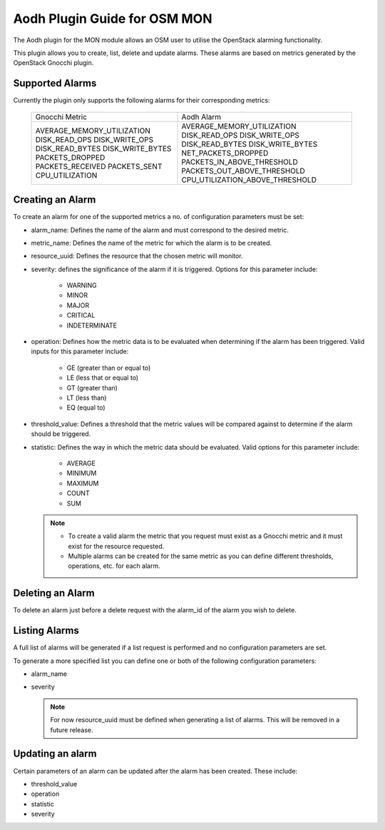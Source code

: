 ..
       # Copyright 2017 Intel Research and Development Ireland Limited
       # *************************************************************
       # This file is part of OSM Monitoring module
       # All Rights Reserved to Intel Corporation
       #
       # Licensed under the Apache License, Version 2.0 (the "License"); you
       # may not use this file except in compliance with the License. You may
       # obtain a copy of the License at
       #
       #         http://www.apache.org/licenses/LICENSE-2.0
       #
       # Unless required by applicable law or agreed to in writing, software
       # distributed under the License is distributed on an "AS IS" BASIS,
       # WITHOUT WARRANTIES OR CONDITIONS OF ANY KIND, either express or
       # implied. See the License for the specific language governing
       # permissions and limitations under the License.
       #
       # For those usages not covered by the Apache License, Version 2.0 please
       # contact: helena.mcgough@intel.com or adrian.hoban@intel.com

Aodh Plugin Guide for OSM MON
*****************************
The Aodh plugin for the MON module allows an OSM user to utilise the OpenStack
alarming functionality.

This plugin allows you to create, list, delete and update alarms. These alarms
are based on metrics generated by the OpenStack Gnocchi plugin.

Supported Alarms
----------------
Currently the plugin only supports the following alarms for their corresponding
metrics:

    +-----------------------------+---------------------------------+
    |      Gnocchi Metric         |            Aodh Alarm           |
    +-----------------------------+---------------------------------+
    | AVERAGE_MEMORY_UTILIZATION  | AVERAGE_MEMORY_UTILIZATION      |
    | DISK_READ_OPS               | DISK_READ_OPS                   |
    | DISK_WRITE_OPS              | DISK_WRITE_OPS                  |
    | DISK_READ_BYTES             | DISK_READ_BYTES                 |
    | DISK_WRITE_BYTES            | DISK_WRITE_BYTES                |
    | PACKETS_DROPPED             | NET_PACKETS_DROPPED             |
    | PACKETS_RECEIVED            | PACKETS_IN_ABOVE_THRESHOLD      |
    | PACKETS_SENT                | PACKETS_OUT_ABOVE_THRESHOLD     |
    | CPU_UTILIZATION             | CPU_UTILIZATION_ABOVE_THRESHOLD |
    +-----------------------------+---------------------------------+

Creating an Alarm
-----------------
To create an alarm for one of the supported metrics a no. of configuration
parameters must be set:

* alarm_name: Defines the name of the alarm and must correspond to the desired
  metric.
* metric_name: Defines the name of the metric for which the alarm is to be
  created.
* resource_uuid: Defines the resource that the chosen metric will monitor.
* severity: defines the significance of the alarm if it is triggered. Options
  for this parameter include:

    - WARNING
    - MINOR
    - MAJOR
    - CRITICAL
    - INDETERMINATE

* operation: Defines how the metric data is to be evaluated when determining if
  the alarm has been triggered. Valid inputs for this parameter include:

    - GE (greater than or equal to)
    - LE (less that or equal to)
    - GT (greater than)
    - LT (less than)
    - EQ (equal to)

* threshold_value: Defines a threshold that the metric values will be compared
  against to determine if the alarm should be triggered.
* statistic: Defines the way in which the metric data should be evaluated.
  Valid options for this parameter include:

    - AVERAGE
    - MINIMUM
    - MAXIMUM
    - COUNT
    - SUM

  .. note::

      - To create a valid alarm the metric that you request must exist as a
        Gnocchi metric and it must exist for the resource requested.
      - Multiple alarms can be created for the same metric as you can define
        different thresholds, operations, etc. for each alarm.

Deleting an Alarm
-----------------
To delete an alarm just before a delete request with the alarm_id of the alarm
you wish to delete.

Listing Alarms
--------------
A full list of alarms will be generated if a list request is performed and no
configuration parameters are set.

To generate a more specified list you can define one or both of the following
configuration parameters:

* alarm_name
* severity

  .. note::

    For now resource_uuid must be defined when generating a list of alarms.
    This will be removed in a future release.

Updating an alarm
-----------------
Certain parameters of an alarm can be updated after the alarm has been created.
These include:

* threshold_value
* operation
* statistic
* severity
